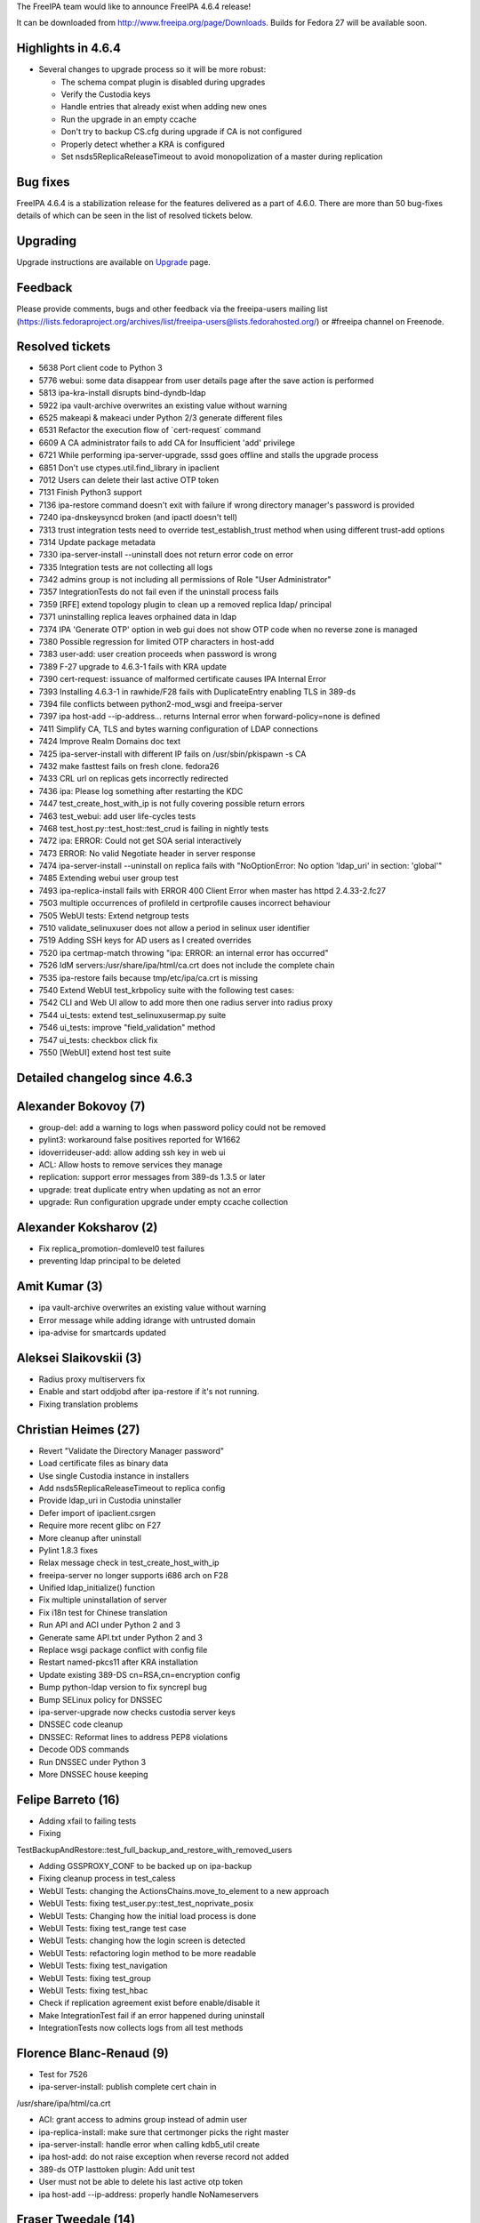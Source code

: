 The FreeIPA team would like to announce FreeIPA 4.6.4 release!

It can be downloaded from http://www.freeipa.org/page/Downloads. Builds
for Fedora 27 will be available soon.



Highlights in 4.6.4
-------------------

-  Several changes to upgrade process so it will be more robust:

   -  The schema compat plugin is disabled during upgrades
   -  Verify the Custodia keys
   -  Handle entries that already exist when adding new ones
   -  Run the upgrade in an empty ccache
   -  Don't try to backup CS.cfg during upgrade if CA is not configured
   -  Properly detect whether a KRA is configured
   -  Set nsds5ReplicaReleaseTimeout to avoid monopolization of a master
      during replication



Bug fixes
----------------------------------------------------------------------------------------------

FreeIPA 4.6.4 is a stabilization release for the features delivered as a
part of 4.6.0. There are more than 50 bug-fixes details of which can be
seen in the list of resolved tickets below.

Upgrading
---------

Upgrade instructions are available on `Upgrade <https://www.freeipa.org/page/Upgrade>`__ page.

Feedback
--------

Please provide comments, bugs and other feedback via the freeipa-users
mailing list
(https://lists.fedoraproject.org/archives/list/freeipa-users@lists.fedorahosted.org/)
or #freeipa channel on Freenode.



Resolved tickets
----------------

-  5638 Port client code to Python 3
-  5776 webui: some data disappear from user details page after the save
   action is performed
-  5813 ipa-kra-install disrupts bind-dyndb-ldap
-  5922 ipa vault-archive overwrites an existing value without warning
-  6525 makeapi & makeaci under Python 2/3 generate different files
-  6531 Refactor the execution flow of \`cert-request\` command
-  6609 A CA administrator fails to add CA for Insufficient 'add'
   privilege
-  6721 While performing ipa-server-upgrade, sssd goes offline and
   stalls the upgrade process
-  6851 Don't use ctypes.util.find_library in ipaclient
-  7012 Users can delete their last active OTP token
-  7131 Finish Python3 support
-  7136 ipa-restore command doesn't exit with failure if wrong directory
   manager's password is provided
-  7240 ipa-dnskeysyncd broken (and ipactl doesn't tell)
-  7313 trust integration tests need to override test_establish_trust
   method when using different trust-add options
-  7314 Update package metadata
-  7330 ipa-server-install --uninstall does not return error code on
   error
-  7335 Integration tests are not collecting all logs
-  7342 admins group is not including all permissions of Role "User
   Administrator"
-  7357 IntegrationTests do not fail even if the uninstall process fails
-  7359 [RFE] extend topology plugin to clean up a removed replica ldap/
   principal
-  7371 uninstalling replica leaves orphained data in ldap
-  7374 IPA 'Generate OTP' option in web gui does not show OTP code when
   no reverse zone is managed
-  7380 Possible regression for limited OTP characters in host-add
-  7383 user-add: user creation proceeds when password is wrong
-  7389 F-27 upgrade to 4.6.3-1 fails with KRA update
-  7390 cert-request: issuance of malformed certificate causes IPA
   Internal Error
-  7393 Installing 4.6.3-1 in rawhide/F28 fails with DuplicateEntry
   enabling TLS in 389-ds
-  7394 file conflicts between python2-mod_wsgi and freeipa-server
-  7397 ipa host-add --ip-address... returns Internal error when
   forward-policy=none is defined
-  7411 Simplify CA, TLS and bytes warning configuration of LDAP
   connections
-  7424 Improve Realm Domains doc text
-  7425 ipa-server-install with different IP fails on /usr/sbin/pkispawn
   -s CA
-  7432 make fasttest fails on fresh clone. fedora26
-  7433 CRL url on replicas gets incorrectly redirected
-  7436 ipa: Please log something after restarting the KDC
-  7447 test_create_host_with_ip is not fully covering possible return
   errors
-  7463 test_webui: add user life-cycles tests
-  7468 test_host.py::test_host::test_crud is failing in nightly tests
-  7472 ipa: ERROR: Could not get SOA serial interactively
-  7473 ERROR: No valid Negotiate header in server response
-  7474 ipa-server-install --uninstall on replica fails with
   "NoOptionError: No option 'ldap_uri' in section: 'global'"
-  7485 Extending webui user group test
-  7493 ipa-replica-install fails with ERROR 400 Client Error when
   master has httpd 2.4.33-2.fc27
-  7503 multiple occurrences of profileId in certprofile causes
   incorrect behaviour
-  7505 WebUI tests: Extend netgroup tests
-  7510 validate_selinuxuser does not allow a period in selinux user
   identifier
-  7519 Adding SSH keys for AD users as I created overrides
-  7520 ipa certmap-match throwing "ipa: ERROR: an internal error has
   occurred"
-  7526 IdM servers:/usr/share/ipa/html/ca.crt does not include the
   complete chain
-  7535 ipa-restore fails because tmp/etc/ipa/ca.crt is missing
-  7540 Extend WebUI test_krbpolicy suite with the following test cases:
-  7542 CLI and Web UI allow to add more then one radius server into
   radius proxy
-  7544 ui_tests: extend test_selinuxusermap.py suite
-  7546 ui_tests: improve "field_validation" method
-  7547 ui_tests: checkbox click fix
-  7550 [WebUI] extend host test suite



Detailed changelog since 4.6.3
------------------------------



Alexander Bokovoy (7)
----------------------------------------------------------------------------------------------

-  group-del: add a warning to logs when password policy could not be
   removed
-  pylint3: workaround false positives reported for W1662
-  idoverrideuser-add: allow adding ssh key in web ui
-  ACL: Allow hosts to remove services they manage
-  replication: support error messages from 389-ds 1.3.5 or later
-  upgrade: treat duplicate entry when updating as not an error
-  upgrade: Run configuration upgrade under empty ccache collection



Alexander Koksharov (2)
----------------------------------------------------------------------------------------------

-  Fix replica_promotion-domlevel0 test failures
-  preventing ldap principal to be deleted



Amit Kumar (3)
----------------------------------------------------------------------------------------------

-  ipa vault-archive overwrites an existing value without warning
-  Error message while adding idrange with untrusted domain
-  ipa-advise for smartcards updated



Aleksei Slaikovskii (3)
----------------------------------------------------------------------------------------------

-  Radius proxy multiservers fix
-  Enable and start oddjobd after ipa-restore if it's not running.
-  Fixing translation problems



Christian Heimes (27)
----------------------------------------------------------------------------------------------

-  Revert "Validate the Directory Manager password"
-  Load certificate files as binary data
-  Use single Custodia instance in installers
-  Add nsds5ReplicaReleaseTimeout to replica config
-  Provide ldap_uri in Custodia uninstaller
-  Defer import of ipaclient.csrgen
-  Require more recent glibc on F27
-  More cleanup after uninstall
-  Pylint 1.8.3 fixes
-  Relax message check in test_create_host_with_ip
-  freeipa-server no longer supports i686 arch on F28
-  Unified ldap_initialize() function
-  Fix multiple uninstallation of server
-  Fix i18n test for Chinese translation
-  Run API and ACI under Python 2 and 3
-  Generate same API.txt under Python 2 and 3
-  Replace wsgi package conflict with config file
-  Restart named-pkcs11 after KRA installation
-  Update existing 389-DS cn=RSA,cn=encryption config
-  Bump python-ldap version to fix syncrepl bug
-  Bump SELinux policy for DNSSEC
-  ipa-server-upgrade now checks custodia server keys
-  DNSSEC code cleanup
-  DNSSEC: Reformat lines to address PEP8 violations
-  Decode ODS commands
-  Run DNSSEC under Python 3
-  More DNSSEC house keeping



Felipe Barreto (16)
----------------------------------------------------------------------------------------------

-  Adding xfail to failing tests
-  Fixing

TestBackupAndRestore::test_full_backup_and_restore_with_removed_users

-  Adding GSSPROXY_CONF to be backed up on ipa-backup
-  Fixing cleanup process in test_caless
-  WebUI Tests: changing the ActionsChains.move_to_element to a new
   approach
-  WebUI Tests: fixing test_user.py::test_test_noprivate_posix
-  WebUI Tests: Changing how the initial load process is done
-  WebUI Tests: fixing test_range test case
-  WebUI Tests: changing how the login screen is detected
-  WebUI Tests: refactoring login method to be more readable
-  WebUI Tests: fixing test_navigation
-  WebUI Tests: fixing test_group
-  WebUI Tests: fixing test_hbac
-  Check if replication agreement exist before enable/disable it
-  Make IntegrationTest fail if an error happened during uninstall
-  IntegrationTests now collects logs from all test methods



Florence Blanc-Renaud (9)
----------------------------------------------------------------------------------------------

-  Test for 7526
-  ipa-server-install: publish complete cert chain in

/usr/share/ipa/html/ca.crt

-  ACI: grant access to admins group instead of admin user
-  ipa-replica-install: make sure that certmonger picks the right master
-  ipa-server-install: handle error when calling kdb5_util create
-  ipa host-add: do not raise exception when reverse record not added
-  389-ds OTP lasttoken plugin: Add unit test
-  User must not be able to delete his last active otp token
-  ipa host-add --ip-address: properly handle NoNameservers



Fraser Tweedale (14)
----------------------------------------------------------------------------------------------

-  csrgen: fix when attribute shortname is lower case
-  csrgen: drive-by docstring
-  csrgen: support initialising OpenSSL adaptor with key object
-  py3: fix csrgen error handling
-  certprofile: add tests for config profileId scenarios
-  certprofile: reject config with multiple profileIds
-  install: configure dogtag status request timeout
-  Fix upgrade (update_replica_config) in single master mode
-  replica-install: warn when there is only one CA in topology
-  ldap2: fix implementation of can_add
-  ipaldap: allow GetEffectiveRights on individual operations
-  Update IPA CA issuer DN upon renewal
-  cert-request: avoid internal error when cert malformed
-  Improve warning message for malformed certificates



Ganna Kaihorodova (3)
----------------------------------------------------------------------------------------------

-  Fix trust tests for Posix Support
-  Fix in IPA's multihost fixture
-  Overide trust methods for integration tests



Martin Basti (2)
----------------------------------------------------------------------------------------------

-  py3: bindmgr: fix iteration over bytes
-  py3: ipa-dnskeysyncd: fix bytes issues



Michal Reznik (33)
----------------------------------------------------------------------------------------------

-  ui_tests: add click_undo_button() func
-  ui_tests: extend test_selinuxusermap.py suite
-  ui_tests: improve "field_validation" method
-  ui_tests: checkbox click fix
-  ui_tests: introduce new test_misc cases file
-  ui_driver: extension and modifications related to test_user
-  ui_tests: extend test_user suite
-  test_web_ui: extend ui_driver methods
-  test_webui: add user life-cycles tests
-  ui_tests: run ipa-get/rmkeytab command on UI host
-  ui_tests: select_combobox() fixes
-  ui_tests: test cancel and delete without button
-  ui_tests: make associations cancelable
-  ui_tests: add function to run cmd on UI host
-  ui_tests: add funcs to add/remove users public SSH key
-  ui_tests: add assert_field_required()
-  ui_tests: add assert_notification()
-  ui_tests: add more test cases
-  ui_tests: add more test cases to test_certification
-  ui_tests: add_service() support func in test_service
-  ui_tests: add_host() support func in test_service
-  ui_tests: change get_http_pkey() function
-  test_caless: adjust try/except to capture also IOError
-  ipa_tests: test signing request with subca on replica
-  test_caless: test PKINIT install and anchor update
-  tests: move CA related modules to pytest_plugins
-  test_external_ca: selfsigned->ext_ca->selfsigned
-  test_tasks: add sign_ca_and_transport() function
-  paths: add IPA_CACERT_MANAGE and IPA_CERTUPDATE constants
-  test_renewal_master: add ipa csreplica-manage test
-  test_help: test "help" command without cache
-  test_x509: test very long OID
-  ipa_tests: test subca key replication



Varun Mylaraiah (4)
----------------------------------------------------------------------------------------------

-  Extend WebUI test_krbpolicy suite with the following test cases:

test_verifying_button (verify button's action in various scenarios)
test_negative_value (verify invalid values)
test_verifying_measurement_unit

-  WebUI tests: Extend netgroup tests with more scenarios
-  Fixed improper clean-up in test_host::test_kerberos_flags added

closing the notification in kerberos flags

-  WebUI tests: Extend user group tests with more scenarios



Mohammad Rizwan Yusuf (5)
----------------------------------------------------------------------------------------------

-  Test to check second replica installation after master restore
-  Updated the TestExternalCA with the functions introduced for the
   steps

of external CA installation.

-  When the dirsrv service, which gets started during the first

ipa-server-install --external-ca phase, is not running when the second
phase is run with --external-cert-file options, the ipa-server-install
command fail.

-  Before the fix, when ipa-backup was called for the first time, the

LDAP database exported to /var/lib/dirsrv/slapd-/ldif/-userRoot.ldif.
db2ldif is called for this and it runs under root, hence files were
owned by root.

-  IANA reserved IP address can not be used as a forwarder. This test

checks if ipa server installation throws an error when 0.0.0.0 is
specified as forwarder IP address.



Nathaniel McCallum (3)
----------------------------------------------------------------------------------------------

-  Revert "Don't allow OTP or RADIUS in FIPS mode"
-  Increase the default token key size
-  Fix OTP validation in FIPS mode



Petr Čech (1)
----------------------------------------------------------------------------------------------

-  webui:tests: Add tests for realmd domains



Pavel Picka (2)
----------------------------------------------------------------------------------------------

-  Adding WebUI Host test cases
-  WebUI Hostgroups tests cases added



Petr Vobornik (8)
----------------------------------------------------------------------------------------------

-  Fix test_server_del::TestLastServices
-  server-del do not return early if CA renewal master cannot be changed
-  webui: refresh complex pages after modification
-  webui tests: fix test_host:test_crud failure
-  webui:tests: close big notifications in realm domains tests
-  webui:tests: realm domain add with DNS check
-  webui:tests: move DNS test data to separate file
-  fastcheck: do not test context in pycodestyle



Rob Crittenden (18)
----------------------------------------------------------------------------------------------

-  Disable Schema Compat plugin during server upgrade
-  Add tests for ipa-restore with DM password validation check
-  Validate the Directory Manager password before starting restore
-  Don't try to set Kerberos extradata when there is no principal
-  Require mod_nss 1.0.14-7 to fix reverse proxy in mod_nss
-  Validate the Directory Manager password before starting restore
-  Log service start/stop/restart message
-  Update project metadata in ipasetup.py.in
-  Redirect CRL requests to the http port, not the https port
-  Allow dot as a valid character in an selinux identity name
-  Break out of teardown in test_replica_promotion.py if no config
-  Remove the Continuous installer class, it is unused
-  Return a value if exceptions are raised in server uninstall
-  Don't try to backup CS.cfg during upgrade if CA is not configured
-  Don't return None on mismatched interactive passwords
-  Fix detection of KRA installation so upgrades can succeed
-  Move Requires: pythonX-sssdconfig into conditional



Robbie Harwood (2)
----------------------------------------------------------------------------------------------

-  Fix elements not being removed in otpd_queue_pop_msgid()
-  Log errors from NSS during FIPS OTP key import



Sumit Bose (2)
----------------------------------------------------------------------------------------------

-  ipa-kdb: update trust information in all workers
-  ipa-kdb: use magic value to check if ipadb is used



John L (1)
----------------------------------------------------------------------------------------------

-  Remove special characters in host_add random OTP generation



Stanislav Laznicka (7)
----------------------------------------------------------------------------------------------

-  Travis: ignore 'line break after binary operator'
-  Allow user administrator to change user homedir
-  Add absolute_import future imports
-  Travis: test IPA 4.6 on F27
-  replica-install: pass --ip-address to client install
-  Remove py35 env from tox testing
-  vault: fix vault-retrieve to a file



Tomas Krizek (2)
----------------------------------------------------------------------------------------------

-  py3 dnssec: convert hexlify to str
-  py3: bindmgr: fix bytes issues
